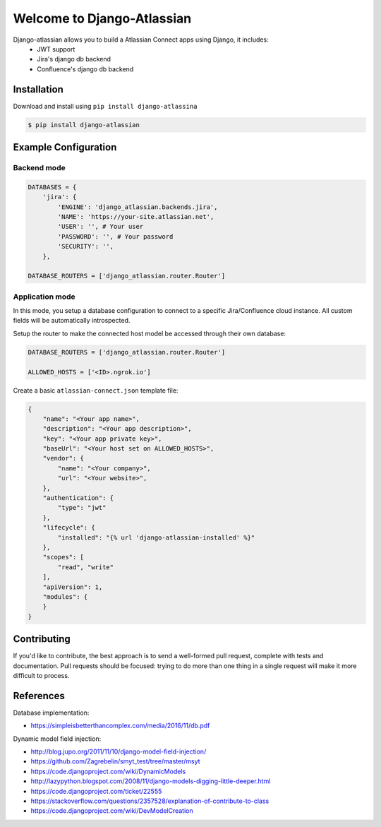 ===========================
Welcome to Django-Atlassian
===========================

.. image:: https://img.shields.io/pypi/djversions/djangorestframework.svg

.. image:: https://img.shields.io/github/license/fluendo/django-atlassian.svg


Django-atlassian allows you to build a Atlassian Connect apps using Django, it includes:
 - JWT support
 - Jira's django db backend
 - Confluence's django db backend

Installation
------------

Download and install using ``pip install django-atlassina``

.. code-block:: bash

    $ pip install django-atlassian

Example Configuration
---------------------
Backend mode
~~~~~~~~~~~~

.. code-block:: python

    DATABASES = {
        'jira': {
            'ENGINE': 'django_atlassian.backends.jira',
            'NAME': 'https://your-site.atlassian.net',
            'USER': '', # Your user
            'PASSWORD': '', # Your password
            'SECURITY': '',
        },

    DATABASE_ROUTERS = ['django_atlassian.router.Router']

Application mode
~~~~~~~~~~~~~~~~

In this mode, you setup a database configuration to connect to a specific Jira/Confluence
cloud instance. All custom fields will be automatically introspected.

Setup the router to make the connected host model be accessed through their own database:

.. code-block:: python

    DATABASE_ROUTERS = ['django_atlassian.router.Router']

    ALLOWED_HOSTS = ['<ID>.ngrok.io']


Create a basic ``atlassian-connect.json`` template file:

.. code-block:: json

    {
        "name": "<Your app name>",
        "description": "<Your app description>",
        "key": "<Your app private key>",
        "baseUrl": "<Your host set on ALLOWED_HOSTS>",
        "vendor": {
            "name": "<Your company>",
            "url": "<Your website>",
        },
        "authentication": {
            "type": "jwt"
        },
        "lifecycle": {
            "installed": "{% url 'django-atlassian-installed' %}"
        },
        "scopes": [
            "read", "write"
        ],
        "apiVersion": 1,
        "modules": {
        }
    }

Contributing
------------
If you'd like to contribute, the best approach is to send a well-formed pull
request, complete with tests and documentation. Pull requests should be
focused: trying to do more than one thing in a single request will make it more
difficult to process.

References
----------

Database implementation:

- https://simpleisbetterthancomplex.com/media/2016/11/db.pdf

Dynamic model field injection:

- http://blog.jupo.org/2011/11/10/django-model-field-injection/
- https://github.com/Zagrebelin/smyt_test/tree/master/msyt
- https://code.djangoproject.com/wiki/DynamicModels
- http://lazypython.blogspot.com/2008/11/django-models-digging-little-deeper.html
- https://code.djangoproject.com/ticket/22555
- https://stackoverflow.com/questions/2357528/explanation-of-contribute-to-class
- https://code.djangoproject.com/wiki/DevModelCreation